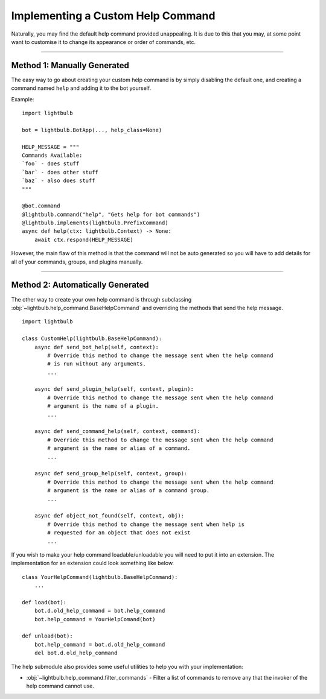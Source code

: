==================================
Implementing a Custom Help Command
==================================

Naturally, you may find the default help command provided unappealing. It is due to this that you may, at some
point want to customise it to change its appearance or order of commands, etc.

----

Method 1: Manually Generated
============================

The easy way to go about creating your custom help command is by simply disabling the default one, and
creating a command named ``help`` and adding it to the bot yourself.

Example:
::

    import lightbulb

    bot = lightbulb.BotApp(..., help_class=None)

    HELP_MESSAGE = """
    Commands Available:
    `foo` - does stuff
    `bar` - does other stuff
    `baz` - also does stuff
    """

    @bot.command
    @lightbulb.command("help", "Gets help for bot commands")
    @lightbulb.implements(lightbulb.PrefixCommand)
    async def help(ctx: lightbulb.Context) -> None:
        await ctx.respond(HELP_MESSAGE)

However, the main flaw of this method is that the command will not be auto generated so you will have to add details
for all of your commands, groups, and plugins manually.

----

Method 2: Automatically Generated
=================================

The other way to create your own help command is through subclassing :obj:`~lightbulb.help_command.BaseHelpCommand` and overriding
the methods that send the help message.
::

    import lightbulb

    class CustomHelp(lightbulb.BaseHelpCommand):
        async def send_bot_help(self, context):
            # Override this method to change the message sent when the help command
            # is run without any arguments.
            ...

        async def send_plugin_help(self, context, plugin):
            # Override this method to change the message sent when the help command
            # argument is the name of a plugin.
            ...

        async def send_command_help(self, context, command):
            # Override this method to change the message sent when the help command
            # argument is the name or alias of a command.
            ...

        async def send_group_help(self, context, group):
            # Override this method to change the message sent when the help command
            # argument is the name or alias of a command group.
            ...

        async def object_not_found(self, context, obj):
            # Override this method to change the message sent when help is
            # requested for an object that does not exist
            ...

If you wish to make your help command loadable/unloadable you will need to put it into an extension.
The implementation for an extension could look something like below.
::

    class YourHelpCommand(lightbulb.BaseHelpCommand):
        ...

    def load(bot):
        bot.d.old_help_command = bot.help_command
        bot.help_command = YourHelpComand(bot)

    def unload(bot):
        bot.help_command = bot.d.old_help_command
        del bot.d.old_help_command

The help submodule also provides some useful utilities to help you with your implementation:

- :obj:`~lightbulb.help_command.filter_commands` - Filter a list of commands to remove any that the invoker of the help command cannot use.
